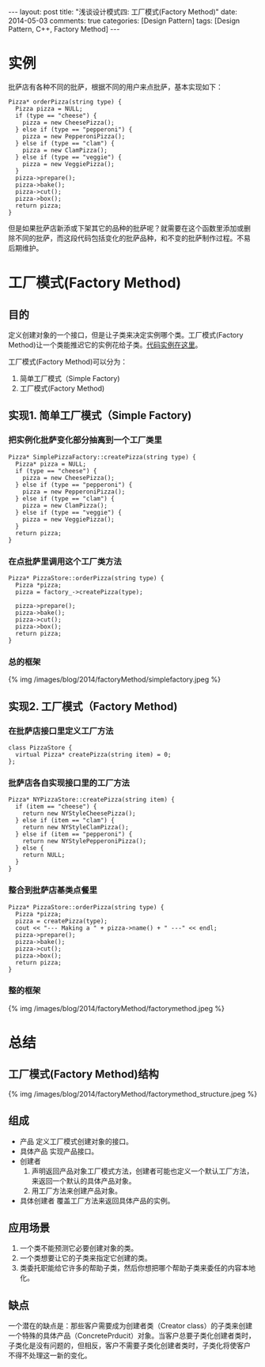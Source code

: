 
#+begin_html
---
layout: post
title: "浅谈设计模式四: 工厂模式(Factory Method)"
date: 2014-05-03
comments: true
categories: [Design Pattern]
tags: [Design Pattern, C++, Factory Method]
---
#+end_html
#+OPTIONS: toc:nil

* 实例
批萨店有各种不同的批萨，根据不同的用户来点批萨，基本实现如下：
#+begin_src c++
  Pizza* orderPizza(string type) {
    Pizza pizza = NULL;
    if (type == "cheese") {
      pizza = new CheesePizza();
    } else if (type == "pepperoni") {
      pizza = new PepperoniPizza();
    } else if (type == "clam") {
      pizza = new ClamPizza();
    } else if (type == "veggie") {
      pizza = new VeggiePizza();
    }
    pizza->prepare();
    pizza->bake();
    pizza->cut();
    pizza->box();
    return pizza;
  }
#+end_src

但是如果批萨店新添或下架其它的品种的批萨呢？就需要在这个函数里添加或删
除不同的批萨，而这段代码包括变化的批萨品种，和不变的批萨制作过程。不易
后期维护。

#+begin_html
<!-- more -->
#+end_html

* 工厂模式(Factory Method)
** 目的
定义创建对象的一个接口，但是让子类来决定实例哪个类。工厂模式(Factory
Method)让一个类能推迟它的实例花给子类。[[https://github.com/shishougang/DesignPattern-CPP/tree/master/src/factory_method][代码实例在这里]]。

工厂模式(Factory Method)可以分为：
1. 简单工厂模式（Simple Factory)
2. 工厂模式(Factory Method)

** 实现1. 简单工厂模式（Simple Factory)
*** 把实例化批萨变化部分抽离到一个工厂类里
#+begin_src c++
Pizza* SimplePizzaFactory::createPizza(string type) {
  Pizza* pizza = NULL;
  if (type == "cheese") {
    pizza = new CheesePizza();
  } else if (type == "pepperoni") {
    pizza = new PepperoniPizza();
  } else if (type == "clam") {
    pizza = new ClamPizza();
  } else if (type == "veggie") {
    pizza = new VeggiePizza();
  }
  return pizza;
}
#+end_src
*** 在点批萨里调用这个工厂类方法
#+begin_src c++
Pizza* PizzaStore::orderPizza(string type) {
  Pizza *pizza;
  pizza = factory_->createPizza(type);

  pizza->prepare();
  pizza->bake();
  pizza->cut();
  pizza->box();
  return pizza;
}
#+end_src
*** 总的框架
#+begin_html
{% img /images/blog/2014/factoryMethod/simplefactory.jpeg %}
#+end_html
** 实现2. 工厂模式（Factory Method)
*** 在批萨店接口里定义工厂方法
#+begin_src c++
    class PizzaStore {
      virtual Pizza* createPizza(string item) = 0;
    };
#+end_src
*** 批萨店各自实现接口里的工厂方法
#+begin_src c++
Pizza* NYPizzaStore::createPizza(string item) {
  if (item == "cheese") {
    return new NYStyleCheesePizza();
  } else if (item == "clam") {
    return new NYStyleClamPizza();
  } else if (item == "pepperoni") {
    return new NYStylePepperoniPizza();
  } else {
    return NULL;
  }
}
#+end_src
*** 整合到批萨店基类点餐里
#+begin_src c++
Pizza* PizzaStore::orderPizza(string type) {
  Pizza *pizza;
  pizza = createPizza(type);
  cout << "--- Making a " + pizza->name() + " ---" << endl;
  pizza->prepare();
  pizza->bake();
  pizza->cut();
  pizza->box();
  return pizza;
}
#+end_src
*** 整的框架
#+begin_html
{% img /images/blog/2014/factoryMethod/factorymethod.jpeg %}
#+end_html
* 总结
** 工厂模式(Factory Method)结构
#+begin_html
{% img /images/blog/2014/factoryMethod/factorymethod_structure.jpeg %}
#+end_html
** 组成
+ 产品
  定义工厂模式创建对象的接口。
+ 具体产品
  实现产品接口。
+ 创建者
  1. 声明返回产品对象工厂模式方法，创建者可能也定义一个默认工厂方法，
     来返回一个默认的具体产品对象。
  2. 用工厂方法来创建产品对象。
+ 具体创建者
  覆盖工厂方法来返回具体产品的实例。

** 应用场景
1. 一个类不能预测它必要创建对象的类。
2. 一个类想要让它的子类来指定它创建的类。
3. 类委托职能给它许多的帮助子类，然后你想把哪个帮助子类来委任的内容本地化。

** 缺点
一个潜在的缺点是：那些客户需要成为创建者类（Creator class）的子类来创建
一个特殊的具体产品（ConcretePrducit）对象。当客户总要子类化创建者类时，
子类化是没有问题的，但相反，客户不需要子类化创建者类时，子类化将使客户
不得不处理这一新的变化。

